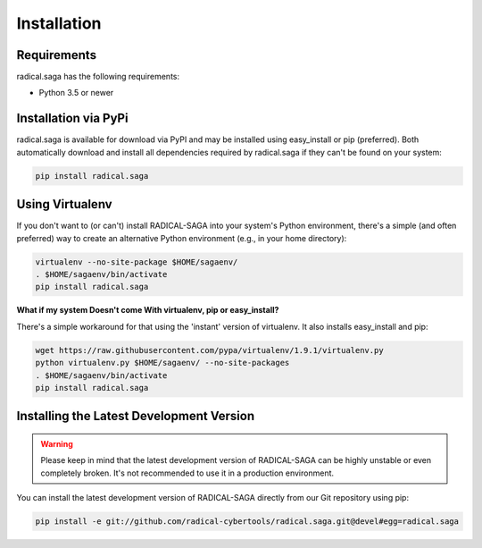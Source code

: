 
############
Installation
############


Requirements
------------

radical.saga has the following requirements:

* Python 3.5 or newer


Installation via PyPi
---------------------

radical.saga is available for download via PyPI and may be installed using
easy_install or pip (preferred). Both automatically download and install all
dependencies required by radical.saga if they can't be found on your system:

.. code-block:: bash

    pip install radical.saga



Using Virtualenv
----------------

If you don't want to (or can't) install RADICAL-SAGA into your system's Python
environment, there's a simple (and often preferred) way to create an
alternative Python environment (e.g., in your home directory):

.. code-block:: bash

    virtualenv --no-site-package $HOME/sagaenv/
    . $HOME/sagaenv/bin/activate
    pip install radical.saga


**What if my system Doesn't come With virtualenv, pip or easy_install?**

There's a simple workaround for that using the 'instant' version of virtualenv.
It also installs easy_install and pip:

.. code-block:: bash

    wget https://raw.githubusercontent.com/pypa/virtualenv/1.9.1/virtualenv.py
    python virtualenv.py $HOME/sagaenv/ --no-site-packages
    . $HOME/sagaenv/bin/activate
    pip install radical.saga


Installing the Latest Development Version
-----------------------------------------

.. warning:: Please keep in mind that the latest development version of RADICAL-SAGA can be highly unstable or even completely broken. It's not recommended to use it in a production environment.

You can install the latest development version of RADICAL-SAGA directly from our Git repository using pip:

.. code-block:: bash

    pip install -e git://github.com/radical-cybertools/radical.saga.git@devel#egg=radical.saga

